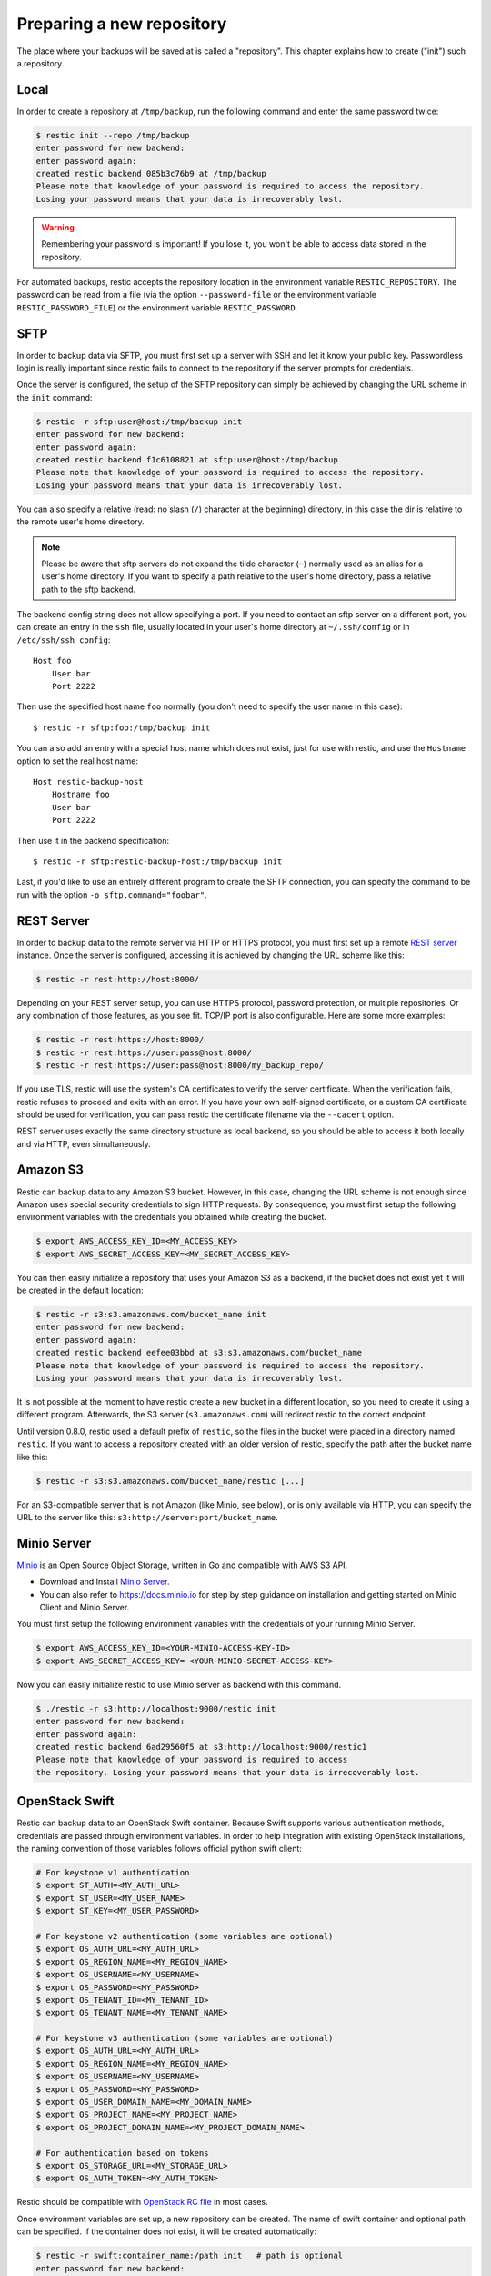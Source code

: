 ..
  Normally, there are no heading levels assigned to certain characters as the structure is
  determined from the succession of headings. However, this convention is used in Python’s
  Style Guide for documenting which you may follow:

  # with overline, for parts
  * for chapters
  = for sections
  - for subsections
  ^ for subsubsections
  " for paragraphs

##########################
Preparing a new repository
##########################

The place where your backups will be saved at is called a "repository".
This chapter explains how to create ("init") such a repository.

Local
*****

In order to create a repository at ``/tmp/backup``, run the following
command and enter the same password twice:

.. code-block:: console

    $ restic init --repo /tmp/backup
    enter password for new backend:
    enter password again:
    created restic backend 085b3c76b9 at /tmp/backup
    Please note that knowledge of your password is required to access the repository.
    Losing your password means that your data is irrecoverably lost.

.. warning::

   Remembering your password is important! If you lose it, you won't be
   able to access data stored in the repository.

For automated backups, restic accepts the repository location in the
environment variable ``RESTIC_REPOSITORY``. The password can be read
from a file (via the option ``--password-file`` or the environment variable
``RESTIC_PASSWORD_FILE``) or the environment variable ``RESTIC_PASSWORD``.

SFTP
****

In order to backup data via SFTP, you must first set up a server with
SSH and let it know your public key. Passwordless login is really
important since restic fails to connect to the repository if the server
prompts for credentials.

Once the server is configured, the setup of the SFTP repository can
simply be achieved by changing the URL scheme in the ``init`` command:

.. code-block:: console

    $ restic -r sftp:user@host:/tmp/backup init
    enter password for new backend:
    enter password again:
    created restic backend f1c6108821 at sftp:user@host:/tmp/backup
    Please note that knowledge of your password is required to access the repository.
    Losing your password means that your data is irrecoverably lost.

You can also specify a relative (read: no slash (``/``) character at the
beginning) directory, in this case the dir is relative to the remote
user's home directory.

.. note:: Please be aware that sftp servers do not expand the tilde character
          (``~``) normally used as an alias for a user's home directory. If you
          want to specify a path relative to the user's home directory, pass a
          relative path to the sftp backend.

The backend config string does not allow specifying a port. If you need
to contact an sftp server on a different port, you can create an entry
in the ``ssh`` file, usually located in your user's home directory at
``~/.ssh/config`` or in ``/etc/ssh/ssh_config``:

::

    Host foo
        User bar
        Port 2222

Then use the specified host name ``foo`` normally (you don't need to
specify the user name in this case):

::

    $ restic -r sftp:foo:/tmp/backup init

You can also add an entry with a special host name which does not exist,
just for use with restic, and use the ``Hostname`` option to set the
real host name:

::

    Host restic-backup-host
        Hostname foo
        User bar
        Port 2222

Then use it in the backend specification:

::

    $ restic -r sftp:restic-backup-host:/tmp/backup init

Last, if you'd like to use an entirely different program to create the
SFTP connection, you can specify the command to be run with the option
``-o sftp.command="foobar"``.


REST Server
***********

In order to backup data to the remote server via HTTP or HTTPS protocol,
you must first set up a remote `REST
server <https://github.com/restic/rest-server>`__ instance. Once the
server is configured, accessing it is achieved by changing the URL
scheme like this:

.. code-block:: console

    $ restic -r rest:http://host:8000/

Depending on your REST server setup, you can use HTTPS protocol,
password protection, or multiple repositories. Or any combination of
those features, as you see fit. TCP/IP port is also configurable. Here
are some more examples:

.. code-block:: console

    $ restic -r rest:https://host:8000/
    $ restic -r rest:https://user:pass@host:8000/
    $ restic -r rest:https://user:pass@host:8000/my_backup_repo/

If you use TLS, restic will use the system's CA certificates to verify the
server certificate. When the verification fails, restic refuses to proceed and
exits with an error. If you have your own self-signed certificate, or a custom
CA certificate should be used for verification, you can pass restic the
certificate filename via the ``--cacert`` option.

REST server uses exactly the same directory structure as local backend,
so you should be able to access it both locally and via HTTP, even
simultaneously.

Amazon S3
*********

Restic can backup data to any Amazon S3 bucket. However, in this case,
changing the URL scheme is not enough since Amazon uses special security
credentials to sign HTTP requests. By consequence, you must first setup
the following environment variables with the credentials you obtained
while creating the bucket.

.. code-block:: console

    $ export AWS_ACCESS_KEY_ID=<MY_ACCESS_KEY>
    $ export AWS_SECRET_ACCESS_KEY=<MY_SECRET_ACCESS_KEY>

You can then easily initialize a repository that uses your Amazon S3 as
a backend, if the bucket does not exist yet it will be created in the
default location:

.. code-block:: console

    $ restic -r s3:s3.amazonaws.com/bucket_name init
    enter password for new backend:
    enter password again:
    created restic backend eefee03bbd at s3:s3.amazonaws.com/bucket_name
    Please note that knowledge of your password is required to access the repository.
    Losing your password means that your data is irrecoverably lost.

It is not possible at the moment to have restic create a new bucket in a
different location, so you need to create it using a different program.
Afterwards, the S3 server (``s3.amazonaws.com``) will redirect restic to
the correct endpoint.

Until version 0.8.0, restic used a default prefix of ``restic``, so the files
in the bucket were placed in a directory named ``restic``. If you want to
access a repository created with an older version of restic, specify the path
after the bucket name like this:

.. code-block:: console

    $ restic -r s3:s3.amazonaws.com/bucket_name/restic [...]

For an S3-compatible server that is not Amazon (like Minio, see below),
or is only available via HTTP, you can specify the URL to the server
like this: ``s3:http://server:port/bucket_name``.

Minio Server
************

`Minio <https://www.minio.io>`__ is an Open Source Object Storage,
written in Go and compatible with AWS S3 API.

-  Download and Install `Minio
   Server <https://minio.io/downloads/#minio-server>`__.
-  You can also refer to https://docs.minio.io for step by step guidance
   on installation and getting started on Minio Client and Minio Server.

You must first setup the following environment variables with the
credentials of your running Minio Server.

.. code-block:: console

    $ export AWS_ACCESS_KEY_ID=<YOUR-MINIO-ACCESS-KEY-ID>
    $ export AWS_SECRET_ACCESS_KEY= <YOUR-MINIO-SECRET-ACCESS-KEY>

Now you can easily initialize restic to use Minio server as backend with
this command.

.. code-block:: console

    $ ./restic -r s3:http://localhost:9000/restic init
    enter password for new backend:
    enter password again:
    created restic backend 6ad29560f5 at s3:http://localhost:9000/restic1
    Please note that knowledge of your password is required to access
    the repository. Losing your password means that your data is irrecoverably lost.

OpenStack Swift
***************

Restic can backup data to an OpenStack Swift container. Because Swift supports
various authentication methods, credentials are passed through environment
variables. In order to help integration with existing OpenStack installations,
the naming convention of those variables follows official python swift client:

.. code-block:: console

   # For keystone v1 authentication
   $ export ST_AUTH=<MY_AUTH_URL>
   $ export ST_USER=<MY_USER_NAME>
   $ export ST_KEY=<MY_USER_PASSWORD>

   # For keystone v2 authentication (some variables are optional)
   $ export OS_AUTH_URL=<MY_AUTH_URL>
   $ export OS_REGION_NAME=<MY_REGION_NAME>
   $ export OS_USERNAME=<MY_USERNAME>
   $ export OS_PASSWORD=<MY_PASSWORD>
   $ export OS_TENANT_ID=<MY_TENANT_ID>
   $ export OS_TENANT_NAME=<MY_TENANT_NAME>

   # For keystone v3 authentication (some variables are optional)
   $ export OS_AUTH_URL=<MY_AUTH_URL>
   $ export OS_REGION_NAME=<MY_REGION_NAME>
   $ export OS_USERNAME=<MY_USERNAME>
   $ export OS_PASSWORD=<MY_PASSWORD>
   $ export OS_USER_DOMAIN_NAME=<MY_DOMAIN_NAME>
   $ export OS_PROJECT_NAME=<MY_PROJECT_NAME>
   $ export OS_PROJECT_DOMAIN_NAME=<MY_PROJECT_DOMAIN_NAME>

   # For authentication based on tokens
   $ export OS_STORAGE_URL=<MY_STORAGE_URL>
   $ export OS_AUTH_TOKEN=<MY_AUTH_TOKEN>


Restic should be compatible with `OpenStack RC file
<https://docs.openstack.org/user-guide/common/cli-set-environment-variables-using-openstack-rc.html>`__
in most cases.

Once environment variables are set up, a new repository can be created. The
name of swift container and optional path can be specified. If
the container does not exist, it will be created automatically:

.. code-block:: console

   $ restic -r swift:container_name:/path init   # path is optional
   enter password for new backend:
   enter password again:
   created restic backend eefee03bbd at swift:container_name:/path
   Please note that knowledge of your password is required to access the repository.
   Losing your password means that your data is irrecoverably lost.

The policy of new container created by restic can be changed using environment variable:

.. code-block:: console

   $ export SWIFT_DEFAULT_CONTAINER_POLICY=<MY_CONTAINER_POLICY>


Backblaze B2
************

Restic can backup data to any Backblaze B2 bucket. You need to first setup the
following environment variables with the credentials you obtained when signed
into your B2 account:

.. code-block:: console

    $ export B2_ACCOUNT_ID=<MY_ACCOUNT_ID>
    $ export B2_ACCOUNT_KEY=<MY_SECRET_ACCOUNT_KEY>

You can then easily initialize a repository stored at Backblaze B2. If the
bucket does not exist yet, it will be created:

.. code-block:: console

    $ restic -r b2:bucketname:path/to/repo init
    enter password for new backend:
    enter password again:
    created restic backend eefee03bbd at b2:bucketname:path/to/repo
    Please note that knowledge of your password is required to access the repository.
    Losing your password means that your data is irrecoverably lost.

The number of concurrent connections to the B2 service can be set with the ``-o
b2.connections=10``. By default, at most five parallel connections are
established.

Microsoft Azure Blob Storage
****************************

You can also store backups on Microsoft Azure Blob Storage. Export the Azure
account name and key as follows:

.. code-block:: console

    $ export AZURE_ACCOUNT_NAME=<ACCOUNT_NAME>
    $ export AZURE_ACCOUNT_KEY=<SECRET_KEY>

Afterwards you can initialize a repository in a container called ``foo`` in the
root path like this:

.. code-block:: console

    $ restic -r azure:foo:/ init
    enter password for new backend:
    enter password again:

    created restic backend a934bac191 at azure:foo:/
    [...]

The number of concurrent connections to the Azure Blob Storage service can be set with the
``-o azure.connections=10``. By default, at most five parallel connections are
established.

Google Cloud Storage
********************

Restic supports Google Cloud Storage as a backend.

Restic connects to Google Cloud Storage via a `service account`_.

For normal restic operation, the service account must have the
``storage.objects.{create,delete,get,list}`` permissions for the bucket. These
are included in the "Storage Object Admin" role.
``restic init`` can create the repository bucket. Doing so requires the
``storage.buckets.create`` permission ("Storage Admin" role). If the bucket
already exists, that permission is unnecessary.

To use the Google Cloud Storage backend, first `create a service account key`_
and download the JSON credentials file.
Second, find the Google Project ID that you can see in the Google Cloud
Platform console at the "Storage/Settings" menu. Export the path to the JSON
key file and the project ID as follows:

.. code-block:: console

    $ export GOOGLE_PROJECT_ID=123123123123
    $ export GOOGLE_APPLICATION_CREDENTIALS=$HOME/.config/gs-secret-restic-key.json

Then you can use the ``gs:`` backend type to create a new repository in the
bucket ``foo`` at the root path:

.. code-block:: console

    $ restic -r gs:foo:/ init
    enter password for new backend:
    enter password again:

    created restic backend bde47d6254 at gs:foo2/
    [...]

The number of concurrent connections to the GCS service can be set with the
``-o gs.connections=10``. By default, at most five parallel connections are
established.

.. _service account: https://cloud.google.com/storage/docs/authentication#service_accounts
.. _create a service account key: https://cloud.google.com/storage/docs/authentication#generating-a-private-key

Other Services via rclone
*************************

The program `rclone`_ can be used to access many other different services and
store data there. First, you need to install and `configure`_ rclone.  The
general backend specification format is ``rclone:<remote>:<path>``, the
``<remote>:<path>`` component will be directly passed to rclone. When you
configure a remote named ``foo``, you can then call restic as follows to
initiate a new repository in the path ``bar`` in the repo:

.. code-block:: console

    $ restic -r rclone:foo:bar init

Restic takes care of starting and stopping rclone.

As a more concrete example, suppose you have configured a remote named
``b2prod`` for Backblaze B2 with rclone, with a bucket called ``yggdrasil``.
You can then use rclone to list files in the bucket like this:

.. code-block:: console

    $ rclone ls b2prod:yggdrasil

In order to create a new repository in the root directory of the bucket, call
restic like this:

.. code-block:: console

    $ restic -r rclone:b2prod:yggdrasil init

If you want to use the path ``foo/bar/baz`` in the bucket instead, pass this to
restic:

.. code-block:: console

    $ restic -r rclone:b2prod:yggdrasil/foo/bar/baz init

Listing the files of an empty repository directly with rclone should return a
listing similar to the following:

.. code-block:: console

    $ rclone ls b2prod:yggdrasil/foo/bar/baz
        155 bar/baz/config
        448 bar/baz/keys/4bf9c78049de689d73a56ed0546f83b8416795295cda12ec7fb9465af3900b44

Rclone can be `configured with environment variables`_, so for instance
configuring a bandwidth limit for rclone cat be achieve by setting the
``RCLONE_BWLIMIT`` environment variable:

.. code-block:: console

    $ export RCLONE_BWLIMIT=1M

For debugging rclone, you can set the environment variable ``RCLONE_VERBOSE=2``.

The rclone backend has two additional options:

 * ``-o rclone.program`` specifies the path to rclone, the default value is just ``rclone``
 * ``-o rclone.args`` allows setting the arguments passed to rclone, by default this is ``serve restic --stdio``

In order to start rclone, restic will build a list of arguments by joining the
following lists (in this order): ``rclone.program``, ``rclone.args`` and as the
last parameter the value that follows the ``rclone:`` prefix of the repository
specification.

So, calling restic like this

.. code-block:: console

    $ restic -o rclone.program="/path/to/rclone" \
      -o rclone.args="serve restic --stdio --bwlimit 1M --verbose" \
      -r rclone:b2:foo/bar

runs rclone as follows:

.. code-block:: console

    $ /path/to/rclone serve restic --stdio --bwlimit 1M --verbose b2:foo/bar

Manually setting ``rclone.program`` also allows running a remote instance of
rclone e.g. via SSH on a server, for example:

.. code-block:: console

    $ restic -o rclone.program="ssh user@host rclone" -r rclone:b2:foo/bar

The rclone command may also be hard-coded in the SSH configuration or the
user's public key, in this case it may be sufficient to just start the SSH
connection (and it's irrelevant what's passed after ``rclone:`` in the
repository specification):

.. code-block:: console

    $ restic -o rclone.program="ssh user@host" -r rclone:x

.. _rclone: https://rclone.org/
.. _configure: https://rclone.org/docs/
.. _configured with environment variables: https://rclone.org/docs/#environment-variables

Password prompt on Windows
**************************

At the moment, restic only supports the default Windows console
interaction. If you use emulation environments like
`MSYS2 <https://msys2.github.io/>`__ or
`Cygwin <https://www.cygwin.com/>`__, which use terminals like
``Mintty`` or ``rxvt``, you may get a password error:

You can workaround this by using a special tool called ``winpty`` (look
`here <https://sourceforge.net/p/msys2/wiki/Porting/>`__ and
`here <https://github.com/rprichard/winpty>`__ for detail information).
On MSYS2, you can install ``winpty`` as follows:

.. code-block:: console

    $ pacman -S winpty
    $ winpty restic -r /tmp/backup init

